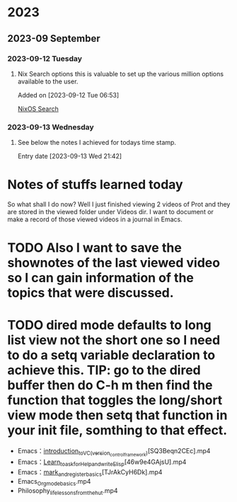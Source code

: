 * 2023
** 2023-09 September
*** 2023-09-12 Tuesday
**** Nix Search options this is valuable to set up the various million options available to the user.
Added on [2023-09-12 Tue 06:53]

 [[https://search.nixos.org/options][NixOS Search]]
*** 2023-09-13 Wednesday
**** See below the notes I achieved for todays time stamp.
Entry date [2023-09-13 Wed 21:42]

* Notes of stuffs learned today

So what shall I do now?
Well I just finished viewing 2 videos of Prot and they are stored in the viewed folder under Videos dir.
I want to document or make a record of those viewed videos in a journal in Emacs.
* TODO Also I want to save the shownotes of the last viewed video so I can gain information of the topics that were discussed.
* TODO dired mode defaults to long list view not the short one so I need to do a setq variable declaration to achieve this. TIP: go to the dired buffer then do C-h m then find the function that toggles the long/short view mode then setq that function in your init file, somthing to that effect.

- Emacs：_introduction_to_VC_(version_control_framework)_[SQ3Beqn2CEc].mp4
- Emacs：_Learn_to_ask_for_Help_and_write_Elisp_[46w9e4GAjsU].mp4
- Emacs：_mark_and_register_basics_[TJrAkCyH6Dk].mp4
- Emacs_Org_mode_basics.mp4
- Philosophy_life_lessons_from_the_hut.mp4
